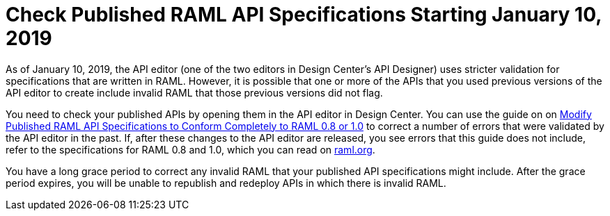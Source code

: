 = Check Published RAML API Specifications Starting January 10, 2019

As of January 10, 2019, the API editor (one of the two editors in Design Center's API Designer) uses stricter validation for specifications that are written in RAML. However, it is possible that one or more of the APIs that you used previous versions of the API editor to create include invalid RAML that those previous versions did not flag.

You need to check your published APIs by opening them in the API editor in Design Center. You can use the guide on on xref:design-center::design-modify-raml-specs-conform.adoc[Modify Published RAML API Specifications to Conform Completely to RAML 0.8 or 1.0] to correct a number of errors that were validated by the API editor in the past. If, after these changes to the API editor are released, you see errors that this guide does not include, refer to the specifications for RAML 0.8 and 1.0, which you can read on https://raml.org/[raml.org].

You have a long grace period to correct any invalid RAML that your published API specifications might include. After the grace period expires, you will be unable to republish and redeploy APIs in which there is invalid RAML.
